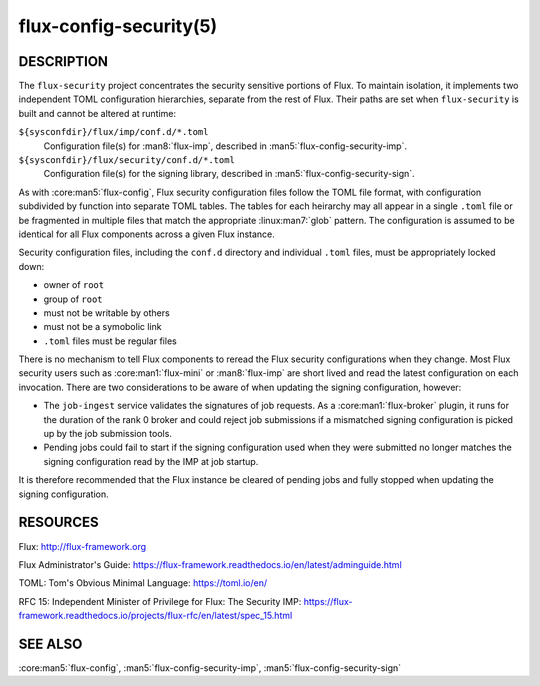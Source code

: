 =======================
flux-config-security(5)
=======================


DESCRIPTION
===========

The ``flux-security`` project concentrates the security sensitive portions
of Flux.  To maintain isolation, it implements two independent TOML
configuration hierarchies, separate from the rest of Flux.  Their paths are
set when ``flux-security`` is built and cannot be altered at runtime:

``${sysconfdir}/flux/imp/conf.d/*.toml``
   Configuration file(s) for :man8:`flux-imp`, described in
   :man5:`flux-config-security-imp`.

``${sysconfdir}/flux/security/conf.d/*.toml``
   Configuration file(s) for the signing library, described in
   :man5:`flux-config-security-sign`.

As with :core:man5:`flux-config`, Flux security configuration files follow the
TOML file format, with configuration subdivided by function into separate TOML
tables.  The tables for each heirarchy may all appear in a single ``.toml``
file or be fragmented in multiple files that match the appropriate
:linux:man7:`glob` pattern.  The configuration is assumed to be identical for
all Flux components across a given Flux instance.

Security configuration files, including the ``conf.d`` directory and individual
``.toml`` files, must be appropriately locked down:

- owner of ``root``
- group of ``root``
- must not be writable by others
- must not be a symobolic link
- ``.toml`` files must be regular files

There is no mechanism to tell Flux components to reread the Flux security
configurations when they change.  Most Flux security users such as
:core:man1:`flux-mini` or :man8:`flux-imp` are short lived and read the latest
configuration on each invocation.  There are two considerations to be aware
of when updating the signing configuration, however:

- The ``job-ingest`` service validates the signatures of job requests.  As a :core:man1:`flux-broker` plugin, it runs for the duration of the rank 0 broker and could reject job submissions if a mismatched signing configuration is picked up by the job submission tools.
- Pending jobs could fail to start if the signing configuration used when they were submitted no longer matches the signing configuration read by the IMP at job startup.

It is therefore recommended that the Flux instance be cleared of pending jobs
and fully stopped when updating the signing configuration.


RESOURCES
=========

Flux: http://flux-framework.org

Flux Administrator's Guide: https://flux-framework.readthedocs.io/en/latest/adminguide.html

TOML: Tom's Obvious Minimal Language: https://toml.io/en/

RFC 15: Independent Minister of Privilege for Flux: The Security IMP: https://flux-framework.readthedocs.io/projects/flux-rfc/en/latest/spec_15.html


SEE ALSO
========

:core:man5:`flux-config`, :man5:`flux-config-security-imp`, :man5:`flux-config-security-sign`
